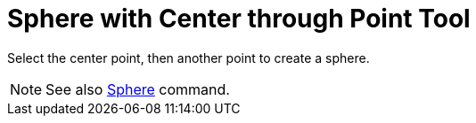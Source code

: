 = Sphere with Center through Point Tool

Select the center point, then another point to create a sphere.

[NOTE]
====

See also xref:/commands/Sphere_Command.adoc[Sphere] command.

====
